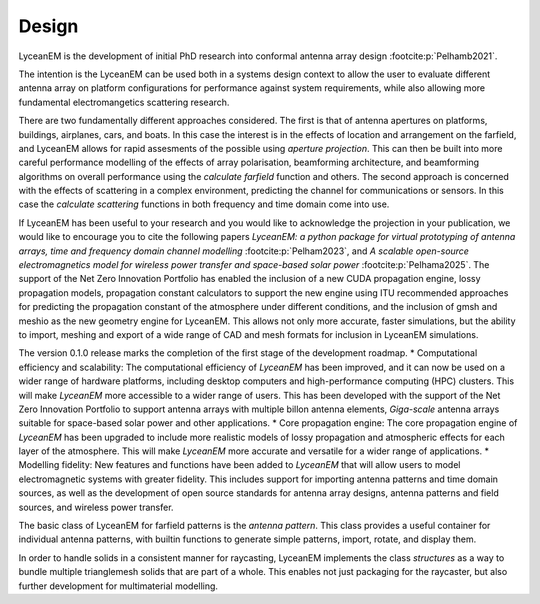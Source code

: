 .. _design:
Design
=======

LyceanEM is the development of initial PhD research into conformal antenna array design :footcite:p:`Pelhamb2021`.

The intention is the LyceanEM can be used both in a systems design context to allow the user to evaluate different antenna array on platform configurations for performance against system requirements, while also allowing more fundamental electromangetics scattering research.

There are two fundamentally different approaches considered. The first is that of antenna apertures on platforms, buildings, airplanes, cars, and boats. In this case the interest is in the effects of location and arrangement on the farfield, and LyceanEM allows for rapid assesments of the possible using `aperture projection`. This can then be built into more careful performance modelling of the effects of array polarisation, beamforming architecture, and beamforming algorithms on overall performance using the `calculate farfield` function and others. The second approach is concerned with the effects of scattering in a complex environment, predicting the channel for communications or sensors. In this case the `calculate scattering` functions in both frequency and time domain come into use.

If LyceanEM has been useful to your research and you would like to acknowledge the projection in your publication,
we would like to encourage you to cite the following papers `LyceanEM: a python package for virtual prototyping of antenna arrays, time and frequency domain channel modelling` :footcite:p:`Pelham2023`, and `A scalable open-source electromagnetics model for wireless power transfer and space-based solar power` :footcite:p:`Pelhama2025`. The support of the Net Zero Innovation Portfolio has enabled the inclusion of a new CUDA propagation engine, lossy propagation models, propagation constant calculators to support the new engine using ITU recommended approaches for predicting the propagation constant of the atmosphere under different conditions, and the inclusion of gmsh and meshio as the new geometry engine for LyceanEM. This allows not only more accurate, faster simulations, but the ability to import, meshing and export of a wide range of CAD and mesh formats for inclusion in LyceanEM simulations.

The version 0.1.0 release marks the completion of the first stage of the development roadmap.
* Computational efficiency and scalability: The computational efficiency of `LyceanEM` has been improved, and it can now be used on a wider range of hardware platforms, including desktop computers and high-performance computing (HPC) clusters. This will make `LyceanEM` more accessible to a wider range of users. This has been developed with the support of the Net Zero Innovation Portfolio to support antenna arrays with multiple billon antenna elements, `Giga-scale` antenna arrays suitable for space-based solar power and other applications.
* Core propagation engine: The core propagation engine of `LyceanEM` has been upgraded to include more realistic models of lossy propagation and atmospheric effects for each layer of the atmosphere. This will make `LyceanEM` more accurate and versatile for a wider range of applications.
* Modelling fidelity: New features and functions have been added to `LyceanEM` that will allow users to model electromagnetic systems with greater fidelity. This includes support for importing antenna patterns and time domain sources, as well as the development of open source standards for antenna array designs, antenna patterns and field sources, and wireless power transfer.

The basic class of LyceanEM for farfield patterns is the `antenna pattern`. This class provides a useful container for individual antenna patterns, with builtin functions to generate simple patterns, import, rotate, and display them.

In order to handle solids in a consistent manner for raycasting, LyceanEM implements the class `structures` as a way to bundle multiple trianglemesh solids that are part of a whole. This enables not just packaging for the raycaster, but also further development for multimaterial modelling.


.. footbibliography::

